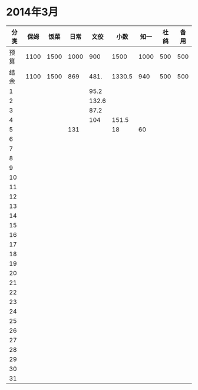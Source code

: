* 2014年3月
| 分类 | 保姆 | 饭菜 | 日常 |  文佼 |   小数 | 知一 | 杜鸽 | 备用 |
|------+------+------+------+-------+--------+------+------+------|
| 预算 | 1100 | 1500 | 1000 |   900 |   1500 | 1000 |  500 |  500 |
| 结余 | 1100 | 1500 |  869 |  481. | 1330.5 |  940 |  500 |  500 |
|    1 |      |      |      |  95.2 |        |      |      |      |
|    2 |      |      |      | 132.6 |        |      |      |      |
|    3 |      |      |      |  87.2 |        |      |      |      |
|    4 |      |      |      |   104 |  151.5 |      |      |      |
|    5 |      |      |  131 |       |     18 |   60 |      |      |
|    6 |      |      |      |       |        |      |      |      |
|    7 |      |      |      |       |        |      |      |      |
|    8 |      |      |      |       |        |      |      |      |
|    9 |      |      |      |       |        |      |      |      |
|   10 |      |      |      |       |        |      |      |      |
|   11 |      |      |      |       |        |      |      |      |
|   12 |      |      |      |       |        |      |      |      |
|   13 |      |      |      |       |        |      |      |      |
|   14 |      |      |      |       |        |      |      |      |
|   15 |      |      |      |       |        |      |      |      |
|   16 |      |      |      |       |        |      |      |      |
|   17 |      |      |      |       |        |      |      |      |
|   18 |      |      |      |       |        |      |      |      |
|   19 |      |      |      |       |        |      |      |      |
|   20 |      |      |      |       |        |      |      |      |
|   21 |      |      |      |       |        |      |      |      |
|   22 |      |      |      |       |        |      |      |      |
|   23 |      |      |      |       |        |      |      |      |
|   24 |      |      |      |       |        |      |      |      |
|   25 |      |      |      |       |        |      |      |      |
|   26 |      |      |      |       |        |      |      |      |
|   27 |      |      |      |       |        |      |      |      |
|   28 |      |      |      |       |        |      |      |      |
|   29 |      |      |      |       |        |      |      |      |
|   30 |      |      |      |       |        |      |      |      |
|   31 |      |      |      |       |        |      |      |      |
#+TBLFM: @3$2..@3$9=@2-vsum(@4..@34)
